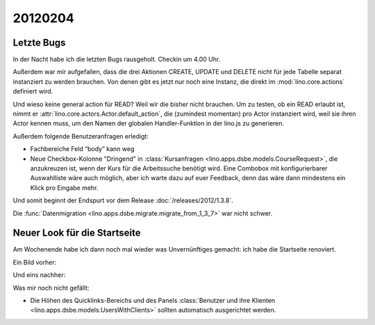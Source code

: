 20120204
========

Letzte Bugs
-----------

In der Nacht habe ich die letzten Bugs rausgeholt. Checkin um 4.00 Uhr.

Außerdem war mir aufgefallen, dass die drei Aktionen 
CREATE, UPDATE und DELETE 
nicht für jede Tabelle separat instanziert 
zu werden brauchen.
Von denen gibt es jetzt nur noch eine Instanz, 
die direkt im :mod:`lino.core.actions` 
definiert wird.

Und wieso keine general action für READ? 
Weil wir die bisher nicht brauchen. 
Um zu testen, ob ein READ erlaubt ist, 
nimmt er :attr:`lino.core.actors.Actor.default_action`, 
die (zumindest momentan) pro Actor instanziert wird, 
weil sie ihren Actor kennen muss, 
um den Namen der globalen Handler-Funktion in der lino.js zu generieren.

Außerdem folgende Benutzeranfragen erledigt:

- Fachbereiche Feld “body” kann weg

- Neue Checkbox-Kolonne "Dringend" 
  in :class:`Kursanfragen <lino.apps.dsbe.models.CourseRequest>`, 
  die anzukreuzen ist, wenn der Kurs für die Arbeitssuche benötigt wird.
  Eine Combobox mit konfigurierbarer Auswahlliste wäre auch möglich,
  aber ich warte dazu auf euer Feedback, denn das wäre dann mindestens 
  ein Klick pro Eingabe mehr.


Und somit beginnt der Endspurt vor dem Release 
:doc:`/releases/2012/1.3.8`.

Die 
:func:`Datenmigration <lino.apps.dsbe.migrate.migrate_from_1_3_7>`
war nicht schwer.


Neuer Look für die Startseite
-----------------------------

Am Wochenende habe ich dann noch mal wieder was Unvernünftiges gemacht: 
ich habe die Startseite renoviert.

Ein Bild vorher:

.. image:: 0204a.jpg
  :scale: 60

Und eins nachher:

.. image:: 0204b.jpg
  :scale: 60

Was mir noch nicht gefällt: 

- Die Höhen des Quicklinks-Bereichs und des Panels
  :class:`Benutzer und ihre Klienten <lino.apps.dsbe.models.UsersWithClients>` 
  sollten automatisch ausgerichtet werden.

